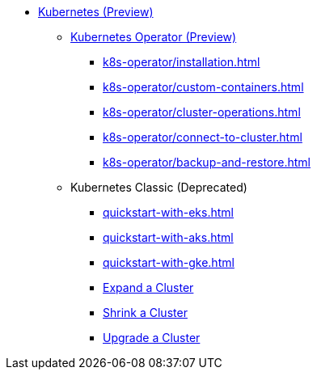* xref:index.adoc[Kubernetes (Preview)]
** xref:k8s-operator/index.adoc[Kubernetes Operator (Preview)]
*** xref:k8s-operator/installation.adoc[]
*** xref:k8s-operator/custom-containers.adoc[]
*** xref:k8s-operator/cluster-operations.adoc[]
*** xref:k8s-operator/connect-to-cluster.adoc[]
*** xref:k8s-operator/backup-and-restore.adoc[]
** Kubernetes Classic (Deprecated)
*** xref:quickstart-with-eks.adoc[]
*** xref:quickstart-with-aks.adoc[]
*** xref:quickstart-with-gke.adoc[]
*** xref:expansion.adoc[Expand a Cluster]
*** xref:shrinking.adoc[Shrink a Cluster]
*** xref:upgrade.adoc[Upgrade a Cluster]